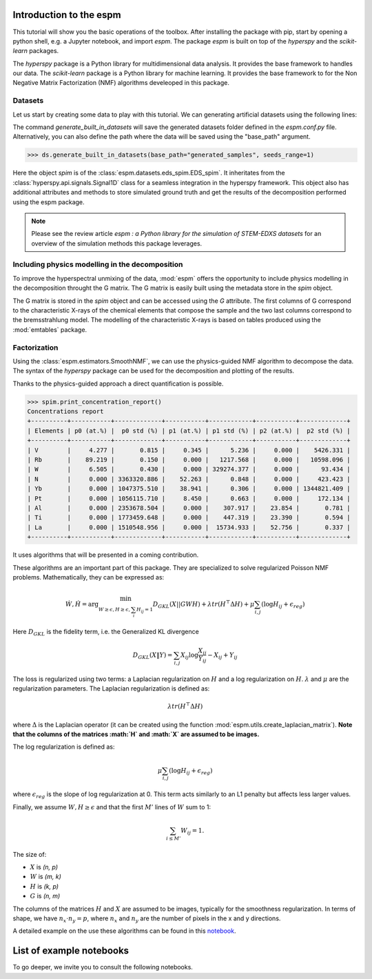 =========================
Introduction to the espm
=========================

This tutorial will show you the basic operations of the toolbox. After
installing the package with pip, start by opening a python shell, e.g.
a Jupyter notebook, and import `espm`. The package `espm` is built on
top of the `hyperspy` and the `scikit-learn` packages. 

The `hyperspy` package is a Python library for multidimensional data analysis.
It provides the base framework to handles our data. The `scikit-learn` package
is a Python library for machine learning. It provides the base framework to
for the Non Negative Matrix Factorization (NMF) algorithms develeoped in this
package.

.. plot::
    :context: reset

    >>> import numpy as np
    >>> import matplotlib.pyplot as plt
    >>> import hyperspy.api as hs
    >>> import espm

Datasets
--------

Let us start by creating some data to play with this tutorial. We can generating 
artificial datasets using the following lines:

.. plot::
    :context: close-figs

    >>> import espm.datasets as ds
    >>> ds.generate_built_in_datasets(seeds_range=1)
    >>> spim = ds.load_particules(sample = 0)
    >>> spim.change_dtype('float64')

The command `generate_built_in_datasets` will save the generated datasets folder defined 
in the `espm.conf.py` file. Alternatively, you can also define the path where the data 
will be saved using the "base_path" argument.

>>> ds.generate_built_in_datasets(base_path="generated_samples", seeds_range=1)

Here the object `spim` is of the :class:`espm.datasets.eds_spim.EDS_spim`. 
It inheritates from the :class:`hyperspy.api.signals.Signal1D` class for a seamless integration in the hyperspy framework.
This object also has additional attributes and methods to store simulated ground truth and get the results of the decomposition performed using the espm package.

.. note::
    Please see the review article `espm : a Python library for the simulation 
    of STEM-EDXS datasets` for an overview of
    the simulation methods this package leverages.

Including physics modelling in the decomposition
------------------------------------------------

To improve the hyperspectral unmixing of the data, :mod:`espm` offers the opportunity to include physics modelling in the decomposition throught the G matrix.
The G matrix is easily built using the metadata store in the `spim` object.

.. plot::
    :context: close-figs

    >>> spim.build_G()

The G matrix is stored in the `spim` object and can be accessed using the `G` attribute. 
The first columns of G correspond to the characteristic X-rays of the chemical elements that compose the sample and the two last columns correspond to the bremsstrahlung model.
The modelling of the characteristic X-rays is based on tables produced using the :mod:`emtables` package.

Factorization
-------------

Using the :class:`espm.estimators.SmoothNMF`, we can use the physics-guided NMF algorithm to decompose the data. 
The syntax of the `hyperspy` package can be used for the decomposition and plotting of the results. 

.. plot::
    :context: close-figs
    
    >>> from espm.estimators import SmoothNMF
    >>> est = SmoothNMF( n_components = 3, max_iter = 500, G = spim.G,hspy_comp = True,l2 = True,lambda_L = 0)
    >>> out = spim.decomposition(True,algorithm= est)
    >>> spim.plot_decomposition_loadings(3)
    >>> spim.plot_decomposition_factors(3)

Thanks to the physics-guided approach a direct quantification is possible.

>>> spim.print_concentration_report()
Concentrations report
+----------+-----------+-------------+-----------+------------+-----------+-------------+
| Elements | p0 (at.%) |  p0 std (%) | p1 (at.%) | p1 std (%) | p2 (at.%) |  p2 std (%) |
+----------+-----------+-------------+-----------+------------+-----------+-------------+
| V        |     4.277 |       0.815 |     0.345 |      5.236 |     0.000 |    5426.331 |
| Rb       |    89.219 |       0.150 |     0.000 |   1217.568 |     0.000 |   10598.096 |
| W        |     6.505 |       0.430 |     0.000 | 329274.377 |     0.000 |      93.434 |
| N        |     0.000 | 3363320.886 |    52.263 |      0.848 |     0.000 |     423.423 |
| Yb       |     0.000 | 1047375.510 |    38.941 |      0.306 |     0.000 | 1344821.409 |
| Pt       |     0.000 | 1056115.710 |     8.450 |      0.663 |     0.000 |     172.134 |
| Al       |     0.000 | 2353678.504 |     0.000 |    307.917 |    23.854 |       0.781 |
| Ti       |     0.000 | 1773459.648 |     0.000 |    447.319 |    23.390 |       0.594 |
| La       |     0.000 | 1510548.956 |     0.000 |  15734.933 |    52.756 |       0.337 |
+----------+-----------+-------------+-----------+------------+-----------+-------------+

It uses algorithms that will be presented in a coming contribution.

These algorithms are an important part of this package. They are specialized to solve regularized Poisson NMF problems. Mathematically, they can be expressed as:

.. math::
    
    \dot{W}, \dot{H} = \arg\min_{W\geq\epsilon, H\geq\epsilon, \sum_i H_{ij}  = 1} D_{GKL}(X || GWH) + \lambda tr ( H^\top \Delta H) + \mu \sum_{i,j} (\log H_{ij} +  \epsilon_{reg})

Here :math:`D_{GKL}` is the fidelity term, i.e. the Generalized KL divergence 

.. math::
    
    D_{GKL}(X \| Y) = \sum_{i,j} X_{ij} \log \frac{X_{ij}}{Y_{ij}} - X_{ij} + Y_{ij}

The loss is regularized using two terms: a Laplacian regularization on :math:`H` and a log regularization on :math:`H`. 
:math:`\lambda` and :math:`\mu` are the regularization parameters.
The Laplacian regularization is defined as:

.. math:: 
    
    \lambda tr ( H^\top \Delta H)

where :math:`\Delta` is the Laplacian operator (it can be created using the function :mod:`espm.utils.create_laplacian_matrix`). 
**Note that the columns of the matrices :math:`H` and :math:`X` are assumed to be images.** 

The log regularization is defined as:

.. math:: 
    
    \mu \sum_{i,j} (\log H_{ij} +  \epsilon_{reg})

where :math:`\epsilon_{reg}` is the slope of log regularization at 0. This term acts similarly to an L1 penalty but affects less larger values. 

Finally, we assume :math:`W,H\geq \epsilon` and that the first :math:`M'` lines of :math:`W` sum to 1: 

.. math:: 
    
    \sum_{i \leq M'} W_{ij}  = 1.

The size of:

- :math:`X` is `(n, p)`
- :math:`W` is `(m, k)`
- :math:`H` is `(k, p)`
- :math:`G` is `(n, m)`

The columns of the matrices :math:`H` and :math:`X` are assumed to be images, typically for the smoothness regularization.
In terms of shape, we have :math:`n_x \cdot n_y = p`, where :math:`n_x` and :math:`n_y` are the number of pixels in the x and y directions.

A detailed example on the use these algorithms can be found in this `notebook`_.

.. _notebook: https://github.com/adriente/espm/blob/main/notebooks/toy-ML.ipynb



=========================
List of example notebooks
=========================

To go deeper, we invite you to consult the following notebooks.

.. nbgallery::
   notebooks/api
   notebooks/generate_data
   notebooks/toy-problem



   
